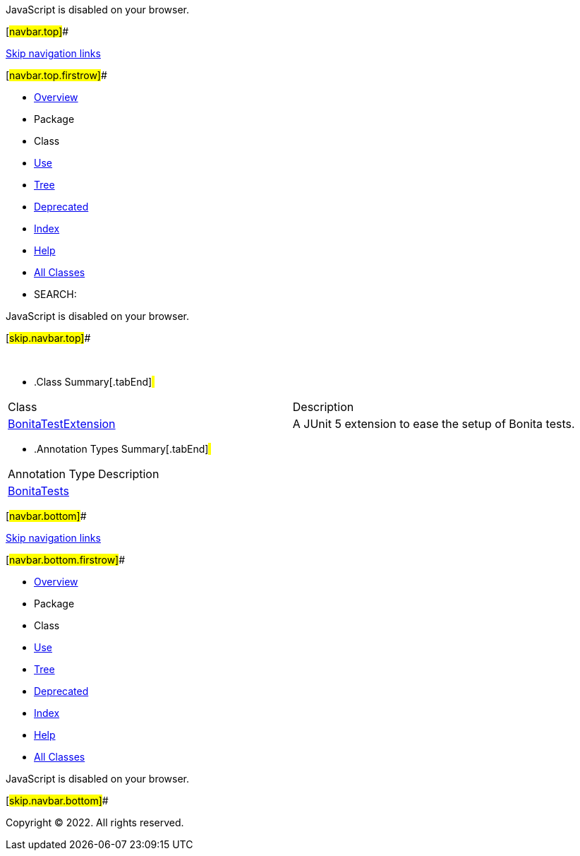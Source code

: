 JavaScript is disabled on your browser.

[#navbar.top]##

link:#skip.navbar.top[Skip navigation links]

[#navbar.top.firstrow]##

* link:../../../../../../index.html[Overview]
* Package
* Class
* link:package-use.html[Use]
* link:package-tree.html[Tree]
* link:../../../../../../deprecated-list.html[Deprecated]
* link:../../../../../../index-all.html[Index]
* link:../../../../../../help-doc.html[Help]

* link:../../../../../../allclasses.html[All Classes]

* SEARCH:

JavaScript is disabled on your browser.

[#skip.navbar.top]##

 

* .Class Summary[.tabEnd]# #
[width="100%",cols="50%,50%",options="header",]
|=====================================================
|Class |Description
|link:BonitaTestExtension.html[BonitaTestExtension] a|
A JUnit 5 extension to ease the setup of Bonita tests.

|=====================================================
* .Annotation Types Summary[.tabEnd]# #
[cols=",",options="header",]
|=====================================
|Annotation Type |Description
|link:BonitaTests.html[BonitaTests] | 
|=====================================

[#navbar.bottom]##

link:#skip.navbar.bottom[Skip navigation links]

[#navbar.bottom.firstrow]##

* link:../../../../../../index.html[Overview]
* Package
* Class
* link:package-use.html[Use]
* link:package-tree.html[Tree]
* link:../../../../../../deprecated-list.html[Deprecated]
* link:../../../../../../index-all.html[Index]
* link:../../../../../../help-doc.html[Help]

* link:../../../../../../allclasses.html[All Classes]

JavaScript is disabled on your browser.

[#skip.navbar.bottom]##

[.small]#Copyright © 2022. All rights reserved.#
